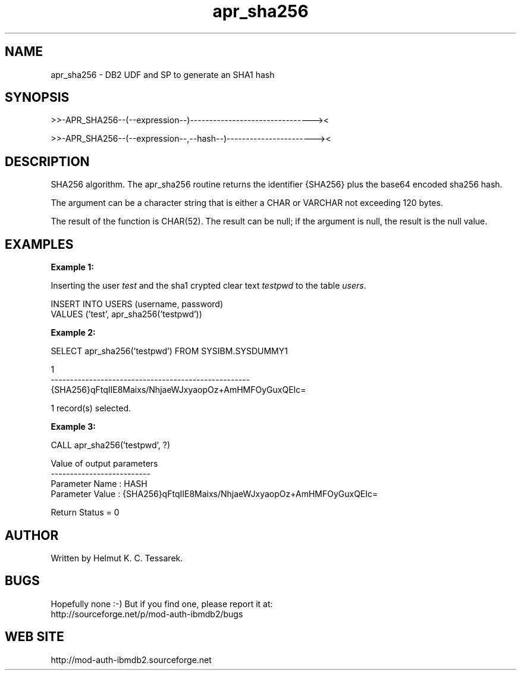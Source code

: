 .TH apr_sha256 "8" "May 2014" "apr_sha256" "DB2 User Defined Function and Stored Procedure"
.SH NAME
apr_sha256 \- DB2 UDF and SP to generate an SHA1 hash
.SH SYNOPSIS
>>-APR_SHA256--(--expression--)--------------------------------><
.PP
>>-APR_SHA256--(--expression--,--hash--)-----------------------><
.SH DESCRIPTION
SHA256 algorithm. The apr_sha256 routine returns the identifier {SHA256} plus the base64 encoded sha256 hash.
.PP
The argument can be a character string that is either a CHAR or VARCHAR not exceeding 120 bytes.
.PP
The result of the function is CHAR(52). The result can be null; if the argument is null, the result is the null value.
.SH EXAMPLES
\fBExample 1:\fR

.br
Inserting the user \fItest\fR and the sha1 crypted clear text \fItestpwd\fR to the table \fIusers\fR.
.PP
.nf
INSERT INTO USERS (username, password)
  VALUES ('test', apr_sha256('testpwd'))
.fi
.PP
\fBExample 2:\fR

.br
.nf
SELECT apr_sha256('testpwd') FROM SYSIBM.SYSDUMMY1

1
----------------------------------------------------
{SHA256}qFtqIIE8Maixs/NhjaeWJxyaopOz+AmHMFOyGuxQEIc=

  1 record(s) selected.
.fi
.PP
\fBExample 3:\fR

.br
.nf
CALL apr_sha256('testpwd', ?)

  Value of output parameters
  --------------------------
  Parameter Name  : HASH
  Parameter Value : {SHA256}qFtqIIE8Maixs/NhjaeWJxyaopOz+AmHMFOyGuxQEIc=

  Return Status = 0
.fi
.SH AUTHOR
Written by Helmut K. C. Tessarek.
.SH "BUGS"
Hopefully none :-) But if you find one, please report it at:
.br
http://sourceforge.net/p/mod-auth-ibmdb2/bugs
.SH "WEB SITE"
http://mod-auth-ibmdb2.sourceforge.net
